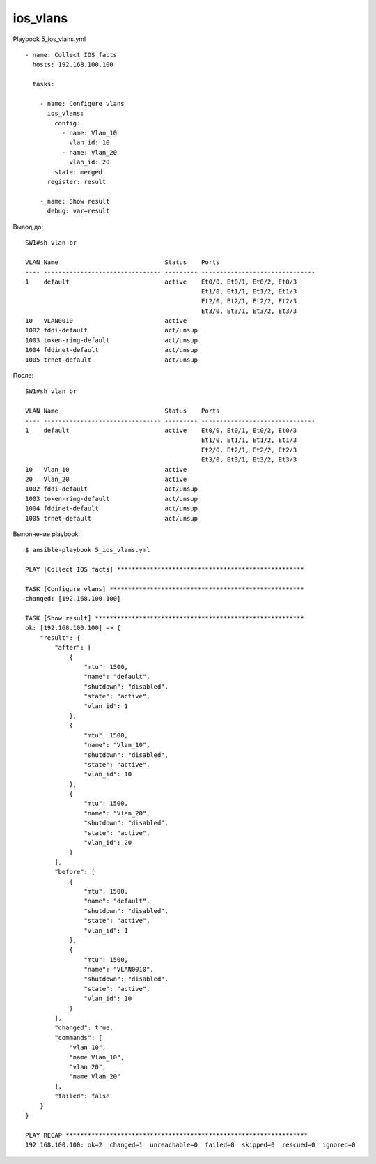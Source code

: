 ios_vlans
---------

Playbook 5_ios_vlans.yml

::

    - name: Collect IOS facts
      hosts: 192.168.100.100

      tasks:

        - name: Configure vlans
          ios_vlans:
            config:
              - name: Vlan_10
                vlan_id: 10
              - name: Vlan_20
                vlan_id: 20
            state: merged
          register: result

        - name: Show result
          debug: var=result

Вывод до:

::

    SW1#sh vlan br

    VLAN Name                             Status    Ports
    ---- -------------------------------- --------- -------------------------------
    1    default                          active    Et0/0, Et0/1, Et0/2, Et0/3
                                                    Et1/0, Et1/1, Et1/2, Et1/3
                                                    Et2/0, Et2/1, Et2/2, Et2/3
                                                    Et3/0, Et3/1, Et3/2, Et3/3
    10   VLAN0010                         active
    1002 fddi-default                     act/unsup
    1003 token-ring-default               act/unsup
    1004 fddinet-default                  act/unsup
    1005 trnet-default                    act/unsup

После:

::

    SW1#sh vlan br

    VLAN Name                             Status    Ports
    ---- -------------------------------- --------- -------------------------------
    1    default                          active    Et0/0, Et0/1, Et0/2, Et0/3
                                                    Et1/0, Et1/1, Et1/2, Et1/3
                                                    Et2/0, Et2/1, Et2/2, Et2/3
                                                    Et3/0, Et3/1, Et3/2, Et3/3
    10   Vlan_10                          active
    20   Vlan_20                          active
    1002 fddi-default                     act/unsup
    1003 token-ring-default               act/unsup
    1004 fddinet-default                  act/unsup
    1005 trnet-default                    act/unsup

Выполнение playbook:

::

    $ ansible-playbook 5_ios_vlans.yml

    PLAY [Collect IOS facts] ***************************************************

    TASK [Configure vlans] *****************************************************
    changed: [192.168.100.100]

    TASK [Show result] *********************************************************
    ok: [192.168.100.100] => {
        "result": {
            "after": [
                {
                    "mtu": 1500,
                    "name": "default",
                    "shutdown": "disabled",
                    "state": "active",
                    "vlan_id": 1
                },
                {
                    "mtu": 1500,
                    "name": "Vlan_10",
                    "shutdown": "disabled",
                    "state": "active",
                    "vlan_id": 10
                },
                {
                    "mtu": 1500,
                    "name": "Vlan_20",
                    "shutdown": "disabled",
                    "state": "active",
                    "vlan_id": 20
                }
            ],
            "before": [
                {
                    "mtu": 1500,
                    "name": "default",
                    "shutdown": "disabled",
                    "state": "active",
                    "vlan_id": 1
                },
                {
                    "mtu": 1500,
                    "name": "VLAN0010",
                    "shutdown": "disabled",
                    "state": "active",
                    "vlan_id": 10
                }
            ],
            "changed": true,
            "commands": [
                "vlan 10",
                "name Vlan_10",
                "vlan 20",
                "name Vlan_20"
            ],
            "failed": false
        }
    }

    PLAY RECAP ******************************************************************
    192.168.100.100: ok=2  changed=1  unreachable=0  failed=0  skipped=0  rescued=0  ignored=0


